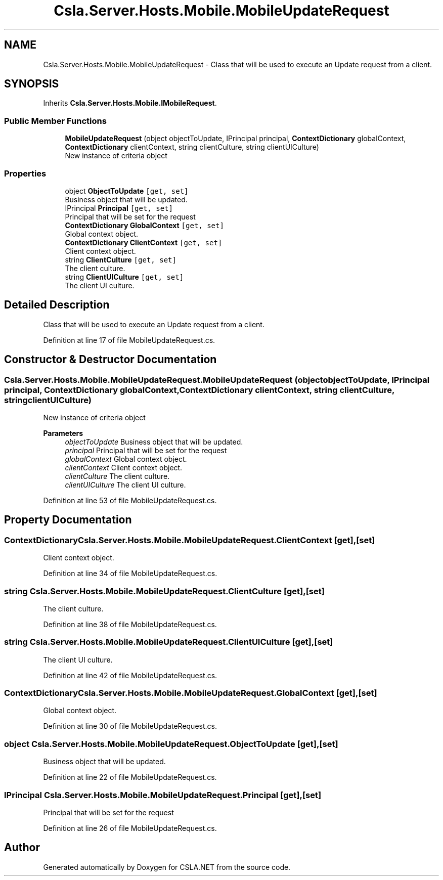 .TH "Csla.Server.Hosts.Mobile.MobileUpdateRequest" 3 "Thu Jul 22 2021" "Version 5.4.2" "CSLA.NET" \" -*- nroff -*-
.ad l
.nh
.SH NAME
Csla.Server.Hosts.Mobile.MobileUpdateRequest \- Class that will be used to execute an Update request from a client\&.  

.SH SYNOPSIS
.br
.PP
.PP
Inherits \fBCsla\&.Server\&.Hosts\&.Mobile\&.IMobileRequest\fP\&.
.SS "Public Member Functions"

.in +1c
.ti -1c
.RI "\fBMobileUpdateRequest\fP (object objectToUpdate, IPrincipal principal, \fBContextDictionary\fP globalContext, \fBContextDictionary\fP clientContext, string clientCulture, string clientUICulture)"
.br
.RI "New instance of criteria object "
.in -1c
.SS "Properties"

.in +1c
.ti -1c
.RI "object \fBObjectToUpdate\fP\fC [get, set]\fP"
.br
.RI "Business object that will be updated\&. "
.ti -1c
.RI "IPrincipal \fBPrincipal\fP\fC [get, set]\fP"
.br
.RI "Principal that will be set for the request "
.ti -1c
.RI "\fBContextDictionary\fP \fBGlobalContext\fP\fC [get, set]\fP"
.br
.RI "Global context object\&. "
.ti -1c
.RI "\fBContextDictionary\fP \fBClientContext\fP\fC [get, set]\fP"
.br
.RI "Client context object\&. "
.ti -1c
.RI "string \fBClientCulture\fP\fC [get, set]\fP"
.br
.RI "The client culture\&. "
.ti -1c
.RI "string \fBClientUICulture\fP\fC [get, set]\fP"
.br
.RI "The client UI culture\&. "
.in -1c
.SH "Detailed Description"
.PP 
Class that will be used to execute an Update request from a client\&. 


.PP
Definition at line 17 of file MobileUpdateRequest\&.cs\&.
.SH "Constructor & Destructor Documentation"
.PP 
.SS "Csla\&.Server\&.Hosts\&.Mobile\&.MobileUpdateRequest\&.MobileUpdateRequest (object objectToUpdate, IPrincipal principal, \fBContextDictionary\fP globalContext, \fBContextDictionary\fP clientContext, string clientCulture, string clientUICulture)"

.PP
New instance of criteria object 
.PP
\fBParameters\fP
.RS 4
\fIobjectToUpdate\fP Business object that will be updated\&.
.br
\fIprincipal\fP Principal that will be set for the request
.br
\fIglobalContext\fP Global context object\&.
.br
\fIclientContext\fP Client context object\&.
.br
\fIclientCulture\fP The client culture\&.
.br
\fIclientUICulture\fP The client UI culture\&.
.RE
.PP

.PP
Definition at line 53 of file MobileUpdateRequest\&.cs\&.
.SH "Property Documentation"
.PP 
.SS "\fBContextDictionary\fP Csla\&.Server\&.Hosts\&.Mobile\&.MobileUpdateRequest\&.ClientContext\fC [get]\fP, \fC [set]\fP"

.PP
Client context object\&. 
.PP
Definition at line 34 of file MobileUpdateRequest\&.cs\&.
.SS "string Csla\&.Server\&.Hosts\&.Mobile\&.MobileUpdateRequest\&.ClientCulture\fC [get]\fP, \fC [set]\fP"

.PP
The client culture\&. 
.PP
Definition at line 38 of file MobileUpdateRequest\&.cs\&.
.SS "string Csla\&.Server\&.Hosts\&.Mobile\&.MobileUpdateRequest\&.ClientUICulture\fC [get]\fP, \fC [set]\fP"

.PP
The client UI culture\&. 
.PP
Definition at line 42 of file MobileUpdateRequest\&.cs\&.
.SS "\fBContextDictionary\fP Csla\&.Server\&.Hosts\&.Mobile\&.MobileUpdateRequest\&.GlobalContext\fC [get]\fP, \fC [set]\fP"

.PP
Global context object\&. 
.PP
Definition at line 30 of file MobileUpdateRequest\&.cs\&.
.SS "object Csla\&.Server\&.Hosts\&.Mobile\&.MobileUpdateRequest\&.ObjectToUpdate\fC [get]\fP, \fC [set]\fP"

.PP
Business object that will be updated\&. 
.PP
Definition at line 22 of file MobileUpdateRequest\&.cs\&.
.SS "IPrincipal Csla\&.Server\&.Hosts\&.Mobile\&.MobileUpdateRequest\&.Principal\fC [get]\fP, \fC [set]\fP"

.PP
Principal that will be set for the request 
.PP
Definition at line 26 of file MobileUpdateRequest\&.cs\&.

.SH "Author"
.PP 
Generated automatically by Doxygen for CSLA\&.NET from the source code\&.
